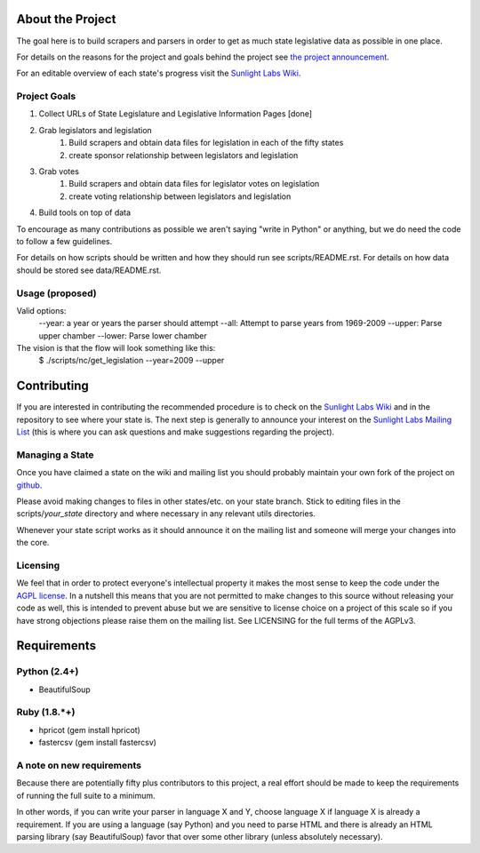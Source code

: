About the Project
=================

The goal here is to build scrapers and parsers in order to get as much state 
legislative data as possible in one place.

For details on the reasons for the project and goals behind the project see 
`the project announcement <http://sunlightlabs.com/blog/2009/02/26/fifty-state-project/>`_.

For an editable overview of each state's progress visit the `Sunlight Labs Wiki <http://wiki.sunlightlabs.com/index.php/State_Legislation_Page>`_.

Project Goals
-------------

1. Collect URLs of State Legislature and Legislative Information Pages [done]
2. Grab legislators and legislation
     1. Build scrapers and obtain data files for legislation in each of the fifty states
     2. create sponsor relationship between legislators and legislation 
3. Grab votes
     1. Build scrapers and obtain data files for legislator votes on legislation
     2. create voting relationship between legislators and legislation 
4. Build tools on top of data 

To encourage as many contributions as possible we aren't saying "write in Python" 
or anything, but we do need the code to follow a few guidelines.

For details on how scripts should be written and how they should run see scripts/README.rst.
For details on how data should be stored see data/README.rst.

Usage (proposed)
----------------
Valid options:
 --year: a year or years the parser should attempt
 --all: Attempt to parse years from 1969-2009
 --upper: Parse upper chamber
 --lower: Parse lower chamber
 
The vision is that the flow will look something like this:
    $  ./scripts/nc/get_legislation --year=2009 --upper


Contributing
============

If you are interested in contributing the recommended procedure is to check on 
the `Sunlight Labs Wiki`_ and in the repository to see where your state is.  
The next step is generally to announce your interest on the `Sunlight Labs Mailing 
List <http://groups.google.com/group/sunlightlabs>`_ (this is where you can ask 
questions and make suggestions regarding the project).

Managing a State
----------------

Once you have claimed a state on the wiki and mailing list you should probably 
maintain your own fork of the project on `github <http://github.com>`_.

Please avoid making changes to files in other states/etc. on your state branch.  
Stick to editing files in the scripts/*your_state* directory and where necessary 
in any relevant utils directories.

Whenever your state script works as it should announce it on the mailing list and 
someone will merge your changes into the core.

Licensing
---------

We feel that in order to protect everyone's intellectual property it makes the 
most sense to keep the code under the `AGPL license <http://www.fsf.org/licensing/licenses/agpl-3.0.html>`_.  
In a nutshell this means that you are not permitted to make changes to this source 
without releasing your code as well, this is intended to prevent abuse but we 
are sensitive to license choice on a project of this scale so if you have strong 
objections please raise them on the mailing list. See LICENSING for the full terms 
of the AGPLv3.

Requirements
============

Python (2.4+)
-------------
* BeautifulSoup

Ruby (1.8.*+)
-------------
* hpricot (gem install hpricot)
* fastercsv (gem install fastercsv)

A note on new requirements
--------------------------
Because there are potentially fifty plus contributors to this project, a real 
effort should be made to keep the requirements of running the full suite to a minimum.

In other words, if you can write your parser in language X and Y, choose language X 
if language X is already a requirement.
If you are using a language (say Python) and you need to parse HTML and there is 
already an HTML parsing library (say BeautifulSoup) favor that over some other 
library (unless absolutely necessary).

